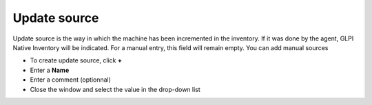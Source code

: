 Update source
~~~~~~~~~~~~~

Update source is the way in which the machine has been incremented in the inventory.
If it was done by the agent, GLPI Native Inventory will be indicated. For a manual entry, this field will remain empty. You can add manual sources

.. image:: /tabs/common_fields/images/update-source.png
   :alt: update source
   :align: center
   :scale: 50%

- To create update source, click **+**
- Enter a **Name**
- Enter a comment (optionnal)
- Close the window and select the value in the drop-down list

.. image:: /tabs/common_fields/images/add-update-source.png
   :alt: update source
   :align: center
   :scale: 65%